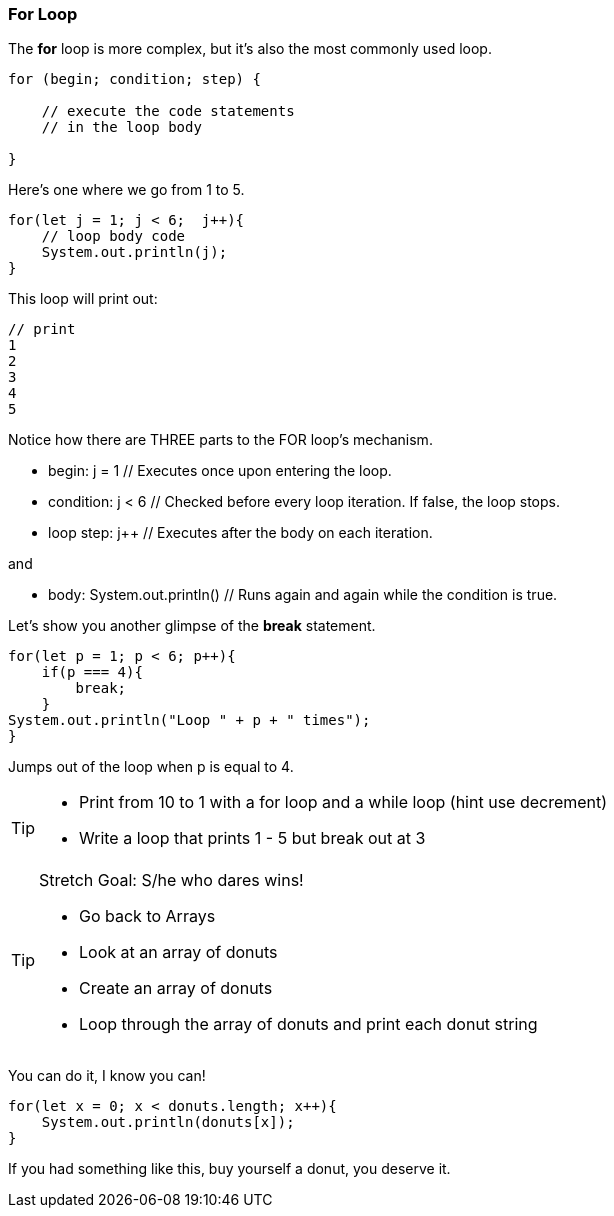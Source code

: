 === For Loop

The *for* loop is more complex, but it’s also the most commonly used loop.

[source, Java]
----
for (begin; condition; step) {

    // execute the code statements 
    // in the loop body

}
----

Here's one where we go from 1 to 5.

[source, Java]
----
for(let j = 1; j < 6;  j++){
    // loop body code
    System.out.println(j);
}
----

This loop will print out: 

[source, Java]
----
// print 
1 
2 
3 
4 
5 
----

Notice how there are THREE parts to the FOR loop's mechanism. 

* begin: j = 1  // Executes once upon entering the loop.
* condition: j < 6  // Checked before every loop iteration. If false, the loop stops.
* loop step: j++  // Executes after the body on each iteration.

and

* body:	System.out.println()  // Runs again and again while the condition is true.

Let's show you another glimpse of the *break* statement.

[source, Java]
----
for(let p = 1; p < 6; p++){
    if(p === 4){
        break;
    }
System.out.println("Loop " + p + " times");
}	
----

Jumps out of the loop when p is equal to 4.



[TIP]
====
* Print from 10 to 1 with a for loop and a while loop (hint use decrement)
* Write a loop that prints 1 - 5 but break out at 3
====

[TIP]
====
Stretch Goal: S/he who dares wins!

* Go back to Arrays
* Look at an array of donuts
* Create an array of donuts
* Loop through the array of donuts and print each donut string
====

You can do it, I know you can!

[source, Java]
----
for(let x = 0; x < donuts.length; x++){
    System.out.println(donuts[x]);
}
----

If you had something like this, buy yourself a donut, you deserve it.
